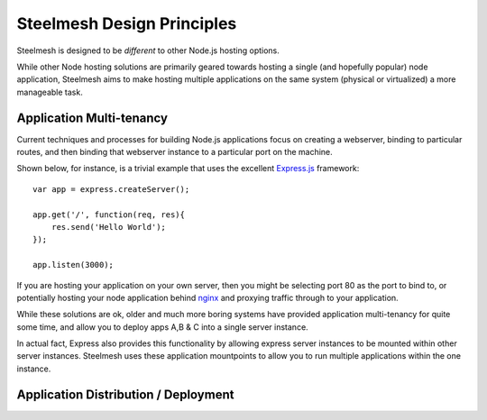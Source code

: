 .. highlight:: javascript

===========================
Steelmesh Design Principles
===========================

Steelmesh is designed to be *different* to other Node.js hosting options.  

While other Node hosting solutions are primarily geared towards hosting a single (and hopefully popular) node application, Steelmesh aims to make hosting multiple applications on the same system (physical or virtualized) a more manageable task.

Application Multi-tenancy
=========================

Current techniques and processes for building Node.js applications focus on creating a webserver, binding to particular routes, and then binding that webserver instance to a particular port on the machine. 

Shown below, for instance, is a trivial example that uses the excellent `Express.js`__ framework::

	var app = express.createServer();

	app.get('/', function(req, res){
	    res.send('Hello World');
	});

	app.listen(3000);

If you are hosting your application on your own server, then you might be selecting port 80 as the port to bind to, or potentially hosting your node application behind `nginx`__ and proxying traffic through to your application.

__ http://expressjs.com/
__ http://nginx.org/

While these solutions are ok, older and much more boring systems have provided application multi-tenancy for quite some time, and allow you to deploy apps A,B & C into a single server instance.  

In actual fact, Express also provides this functionality by allowing express server instances to be mounted within other server instances.  Steelmesh uses these application mountpoints to allow you to run multiple applications within the one instance.

Application Distribution / Deployment
=====================================

